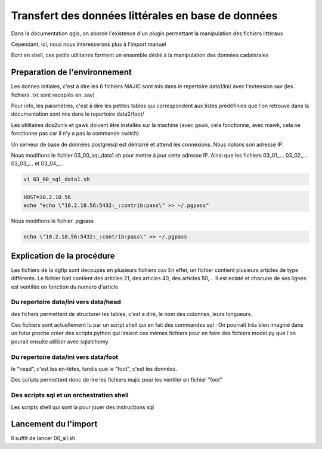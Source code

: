 
***************************************************
Transfert des données littérales en base de données
***************************************************

Dans la documentation qgis, on aborde l'existence d'un plugin permettant la manipulation des fichiers littéraux

Cependant, ici, nous nous interesserons plus à l'import manuel

Ecrit en shell, ces petits utilitaires forment un ensemble dédié à la manipulation des données cadatsrales

Preparation de l'environnement
==============================

Les donnes initiales, c'est à dire les 6 fichiers MAJIC sont mis dans le repertoire data1/ini/ avec l'extension sav
(les fichiers .txt sont recopiés en .sav)

Pour info, les paramètres, c'est à dire les petites tables qui correspondent aux listes prédéfinies que l'on retrouve dans la documentation sont mis dans le repertoire data2/foot/

Les utilitaires dos2unix et gawk doivent être installés sur la machine (avec gawk, cela fonctionne, avec mawk, cela ne fonctionne pas car il n'y a pas la commande switch)

Un serveur de base de données postgresql est démarré et attend les connexions. Nous notons son adresse IP.

Nous modifions le fichier 03_00_sql_data1.sh pour mettre à jour cette adresse IP.
Ainsi que les fichiers 03_01_... 03_02_... 03_03_... et 03_04_...

.. code::

  vi 03_00_sql_data1.sh

.. code::

  HOST=10.2.10.56
  echo "echo \"10.2.10.56:5432:_:contrib:pass\" >> ~/.pgpass"


Nous modifions le fichier .pgpass

.. code::

  echo \"10.2.10.56:5432:_:contrib:pass\" >> ~/.pgpass


Explication de la procédure
===========================

Les fichiers de la dgfip sont decoupés en plusieurs fichiers csv
En effet, un fichier contient plusieurs articles de type différents.
Le fichier bati contient des articles 21, des articles 40, des articles 50,...
Il est eclaté et chacune de ses lignes est ventilée
en fonction du numero d'article


Du repertoire data/ini vers data/head
-------------------------------------
des fichers permettent de structurer les tables, c'est a dire, le nom des colonnes, leurs longueurs.

Ces fichiers sont actuellement lu par un script shell qui en fait des commandes sql : On pourrait très bien imaginé dans un futur proche créer des scripts python qui liraient ces mêmes fichiers pour en faire des fichiers model.py que l'on pourait ensuite utiliser avec sqlalchemy.

Du repertoire data/ini vers data/foot
-------------------------------------
le "head", c'est les en-têtes, tandis que le "foot", c'est les données.

Des scripts permettent donc de lire les fichiers majic pour les ventiler en fichier "foot"

Des scripts sql et un orchestration shell
-----------------------------------------
Les scripts shell qui sont la pour jouer des instructions sql

Lancement du l'import
=====================
Il suffit de lancer 00_all.sh
